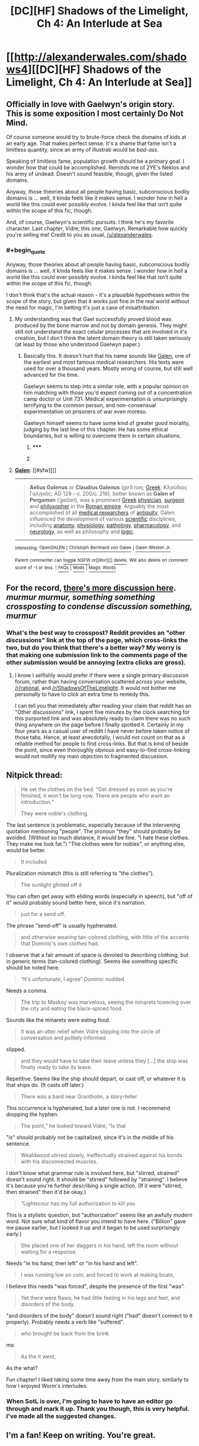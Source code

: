 #+TITLE: [DC][HF] Shadows of the Limelight, Ch 4: An Interlude at Sea

* [[http://alexanderwales.com/shadows4][[DC][HF] Shadows of the Limelight, Ch 4: An Interlude at Sea]]
:PROPERTIES:
:Author: alexanderwales
:Score: 31
:DateUnix: 1431182964.0
:END:

** Officially in love with Gaelwyn's origin story. This is some exposition I most certainly Do Not Mind.

Of course someone would try to brute-force check the domains of kids at an early age. That makes perfect sense. It's a shame that fame isn't a limitless quantity, since an army of illustrati would be /bad-ass/.

Speaking of limitless fame, population growth should be a primary goal. I wonder how that could be accomplished. Reminds me of 2YE's Neklos and his army of undead. Doesn't sound feasible, though, given the listed domains.

Anyway, those theories about all people having basic, subconscious bodily domains is ... well, it kinda feels like it makes sense. I wonder how in hell a world like this could ever possibly evolve. I kinda feel like that isn't quite within the scope of this fic, though.

And, of course, Gaelwyn's scientific pursuits. I think he's my favorite character. Last chapter, Vidre; this one, Gaelwyn. Remarkable how quickly you're selling me! Credit to you as usual, [[/u/alexanderwales]].
:PROPERTIES:
:Score: 7
:DateUnix: 1431189879.0
:END:

*** #+begin_quote
  Anyway, those theories about all people having basic, subconscious bodily domains is ... well, it kinda feels like it makes sense. I wonder how in hell a world like this could ever possibly evolve. I kinda feel like that isn't quite within the scope of this fic, though.
#+end_quote

I don't think that's the actual reason - it's a plausible hypotheses within the scope of the story, but given that it works just fine in the real world without the need for magic, I'm betting it's just a case of misattribution.
:PROPERTIES:
:Score: 5
:DateUnix: 1431208903.0
:END:

**** My understanding was that Gael successfully proved blood was produced by the bone marrow and not by domain genesis. They might still not understand the exact celular processes that are involved in it's creation, but I don't think the latent domain theory is still taken seriously (at least by those who understood Gaelwyn paper.)
:PROPERTIES:
:Author: Fredlage
:Score: 5
:DateUnix: 1431210679.0
:END:

***** Basically this. It doesn't hurt that his name sounds like [[https://en.wikipedia.org/wiki/Galen][Galen]], one of the earliest and most famous medical researchers. His texts were used for over a thousand years. Mostly wrong of course, but still well advanced for the time.

Gaelwyn seems to step into a similar role, with a popular opinion on him matching with those you'd expect coming out of a concentration camp doctor or Unit 731. Medical experimentation is unsurprisingly terrifying to the common person, and non-consensual experimentation on prisoners of war even moreso.

Gaelwyn himself seems to have some kind of greater good morality, judging by the last line of this chapter. He has some ethical boundaries, but is willing to overcome them in certain situations.
:PROPERTIES:
:Author: JackStargazer
:Score: 3
:DateUnix: 1431276389.0
:END:

****** ***** 
      :PROPERTIES:
      :CUSTOM_ID: section
      :END:
****** 
       :PROPERTIES:
       :CUSTOM_ID: section-1
       :END:
**** 
     :PROPERTIES:
     :CUSTOM_ID: section-2
     :END:
[[https://en.wikipedia.org/wiki/Galen][*Galen*]]: [[#sfw][]]

--------------

#+begin_quote
  *Aelius Galenus* or *Claudius Galenus* (/ɡəˈliːnəs/; [[https://en.wikipedia.org/wiki/Greek_language][Greek]]: Κλαύδιος Γαληνός; AD 129 -- c. 200/c. 216), better known as *Galen of Pergamon* (/ˈɡeɪlən/), was a prominent [[https://en.wikipedia.org/wiki/Greeks][Greek]] [[https://en.wikipedia.org/wiki/Physician][physician]], [[https://en.wikipedia.org/wiki/Surgeon][surgeon]] and [[https://en.wikipedia.org/wiki/Philosophy][philosopher]] in the [[https://en.wikipedia.org/wiki/Roman_empire][Roman empire]]. Arguably the most accomplished of all [[https://en.wikipedia.org/wiki/Medical_research][medical researchers]] of [[https://en.wikipedia.org/wiki/Ancient_history][antiquity]], Galen influenced the development of various [[https://en.wikipedia.org/wiki/Science][scientific]] disciplines, including [[https://en.wikipedia.org/wiki/Anatomy][anatomy]], [[https://en.wikipedia.org/wiki/Physiology][physiology]], [[https://en.wikipedia.org/wiki/Pathology][pathology]], [[https://en.wikipedia.org/wiki/Pharmacology][pharmacology]], and [[https://en.wikipedia.org/wiki/Neurology][neurology]], as well as philosophy and [[https://en.wikipedia.org/wiki/Logic][logic]].

  * 
    :PROPERTIES:
    :CUSTOM_ID: section-3
    :END:
  [[https://i.imgur.com/HAGDzcN.jpg][*Image*]] [[https://commons.wikimedia.org/wiki/File:Galen_detail.jpg][^{i}]] - /"Claude Galien". Lithograph by Pierre Roche Vigneron. (Paris: Lith de Gregoire et Deneux, ca. 1865)/
#+end_quote

--------------

^{Interesting:} [[https://en.wikipedia.org/wiki/OpenGALEN][^{OpenGALEN}]] ^{|} [[https://en.wikipedia.org/wiki/Christoph_Bernhard_von_Galen][^{Christoph} ^{Bernhard} ^{von} ^{Galen}]] ^{|} [[https://en.wikipedia.org/wiki/Galen_Weston_Jr.][^{Galen} ^{Weston} ^{Jr.}]]

^{Parent} ^{commenter} ^{can} [[/message/compose?to=autowikibot&subject=AutoWikibot%20NSFW%20toggle&message=%2Btoggle-nsfw+cr4ls60][^{toggle} ^{NSFW}]] ^{or[[#or][]]} [[/message/compose?to=autowikibot&subject=AutoWikibot%20Deletion&message=%2Bdelete+cr4ls60][^{delete}]]^{.} ^{Will} ^{also} ^{delete} ^{on} ^{comment} ^{score} ^{of} ^{-1} ^{or} ^{less.} ^{|} [[http://www.np.reddit.com/r/autowikibot/wiki/index][^{FAQs}]] ^{|} [[http://www.np.reddit.com/r/autowikibot/comments/1x013o/for_moderators_switches_commands_and_css/][^{Mods}]] ^{|} [[http://www.np.reddit.com/r/autowikibot/comments/1ux484/ask_wikibot/][^{Magic} ^{Words}]]
:PROPERTIES:
:Author: autowikibot
:Score: 1
:DateUnix: 1431276443.0
:END:


** For the record, [[https://www.reddit.com/r/ShadowsOfTheLimelight/comments/35ebxc/shadows_of_the_limelight_ch_4_an_interlude_at_sea/][there's more discussion here]].\\
/murmur murmur, something something crossposting to condense discussion something, murmur/
:PROPERTIES:
:Score: 5
:DateUnix: 1431219200.0
:END:

*** What's the best way to crosspost? Reddit provides an "other discussions" link at the top of the page, which cross-links the two, but do you think that there's a better way? My worry is that making one submission link to the comments page of the other submission would be annoying (extra clicks are gross).
:PROPERTIES:
:Author: alexanderwales
:Score: 1
:DateUnix: 1431545795.0
:END:

**** I know I selfishly would prefer if there were a single primary discussion forum, rather than having conversation scattered across your website, [[/r/rational]], and [[/r/ShadowsOfTheLimelight]]. It would not bother me personally to have to click an extra time to remedy this.

I can tell you that immediately after reading your claim that reddit has an "Other discussions" link, I spent five minutes by the clock searching for this purported link and was absolutely ready to claim there was no such thing anywhere on the page before I finally spotted it. Certainly in my four years as a casual user of reddit I have never before taken notice of those tabs. Hence, at least anecdotally, I would not count on that as a reliable method for people to find cross-links. But that is kind of beside the point, since even thoroughly obvious and easy-to-find cross-linking would not mollify my main objection to fragmented discussion.
:PROPERTIES:
:Author: thecommexokid
:Score: 1
:DateUnix: 1431591931.0
:END:


** Nitpick thread:

#+begin_quote
  He set the clothes on the bed. “Get dressed as soon as you're finished, it won't be long now. There are people who want an introduction.”

  They were noble's clothing.
#+end_quote

The last sentence is problematic, especially because of the intervening quotation mentioning "people". The pronoun "they" should probably be avoided. (Without so much distance, it would be fine. "I hate these clothes. They make me look fat.") "The clothes were for nobles", or anything else, would be better.

#+begin_quote
  It included
#+end_quote

Pluralization mismatch (this is still referring to "the clothes").

#+begin_quote
  The sunlight glinted off it
#+end_quote

You can often get away with eliding words (especially in speech), but "off of it" would probably sound better here, since it's narration.

#+begin_quote
  just for a send off.
#+end_quote

The phrase "send-off" is usually hyphenated.

#+begin_quote
  and otherwise wearing tan-colored clothing, with little of the accents that Dominic's own clothes had.
#+end_quote

I observe that a fair amount of space is devoted to describing clothing, but in generic terms (tan-colored clothing). Seems like something specific should be noted here.

#+begin_quote
  “It's unfortunate, I agree” Dominic nodded.
#+end_quote

Needs a comma.

#+begin_quote
  The trip to Maskoy was marvelous, seeing the minarets towering over the city and eating the black-spiced food.
#+end_quote

Sounds like the minarets were eating food.

#+begin_quote
  It was an utter relief when Vidre slipping into the circle of conversation and politely informed
#+end_quote

slipped.

#+begin_quote
  and they would have to take their leave unless they [...] the ship was finally ready to take its leave.
#+end_quote

Repetitive. Seems like the ship should depart, or cast off, or whatever it is that ships do. (It casts off later.)

#+begin_quote
  There was a bard near Grantholm, a story-teller
#+end_quote

This occurrence is hyphenated, but a later one is not. I recommend dropping the hyphen.

#+begin_quote
  The point,” he looked toward Vidre, “Is that
#+end_quote

"is" should probably not be capitalized, since it's in the middle of his sentence.

#+begin_quote
  Wealdwood stirred slowly, ineffectually strained against his bonds with his disconnected muscles.
#+end_quote

I don't know what grammar rule is involved here, but "stirred, strained" doesn't sound right. It should be "stirred" followed by "straining". I believe it's because you're further describing a single action. (If it were "stirred, then strained" then it'd be okay.)

#+begin_quote
  “Lightscour has my full authorization to kill you
#+end_quote

This is a stylistic question, but "authorization" seems like an awfully modern word. Not sure what kind of flavor you intend to have here. ("Billion" gave me pause earlier, but I looked it up and it began to be used surprisingly early.)

#+begin_quote
  She placed one of her daggers in his hand, left the room without waiting for a response.
#+end_quote

Needs "in his hand, then left" or "in his hand and left".

#+begin_quote
  I was running low on coin, and forced to work at making boats,
#+end_quote

I believe this needs "was forced", despite the presence of the first "was".

#+begin_quote
  Yet there were flaws; he had little feeling in his legs and feet, and disorders of the body.
#+end_quote

"and disorders of the body" doesn't sound right ("had" doesn't connect to it properly). Probably needs a verb like "suffered".

#+begin_quote
  who brought be back from the brink
#+end_quote

me.

#+begin_quote
  As the it went,
#+end_quote

As the what?

Fun chapter! I liked taking some time away from the main story, similarly to how I enjoyed Worm's interludes.
:PROPERTIES:
:Author: STL
:Score: 2
:DateUnix: 1431400630.0
:END:

*** When SotL is over, I'm going to have to have an editor go through and mark it up. Thank you though, this is very helpful. I've made all the suggested changes.
:PROPERTIES:
:Author: alexanderwales
:Score: 3
:DateUnix: 1431405562.0
:END:


** I'm a fan! Keep on writing. You're great.
:PROPERTIES:
:Author: blazinghand
:Score: 2
:DateUnix: 1431538649.0
:END:
